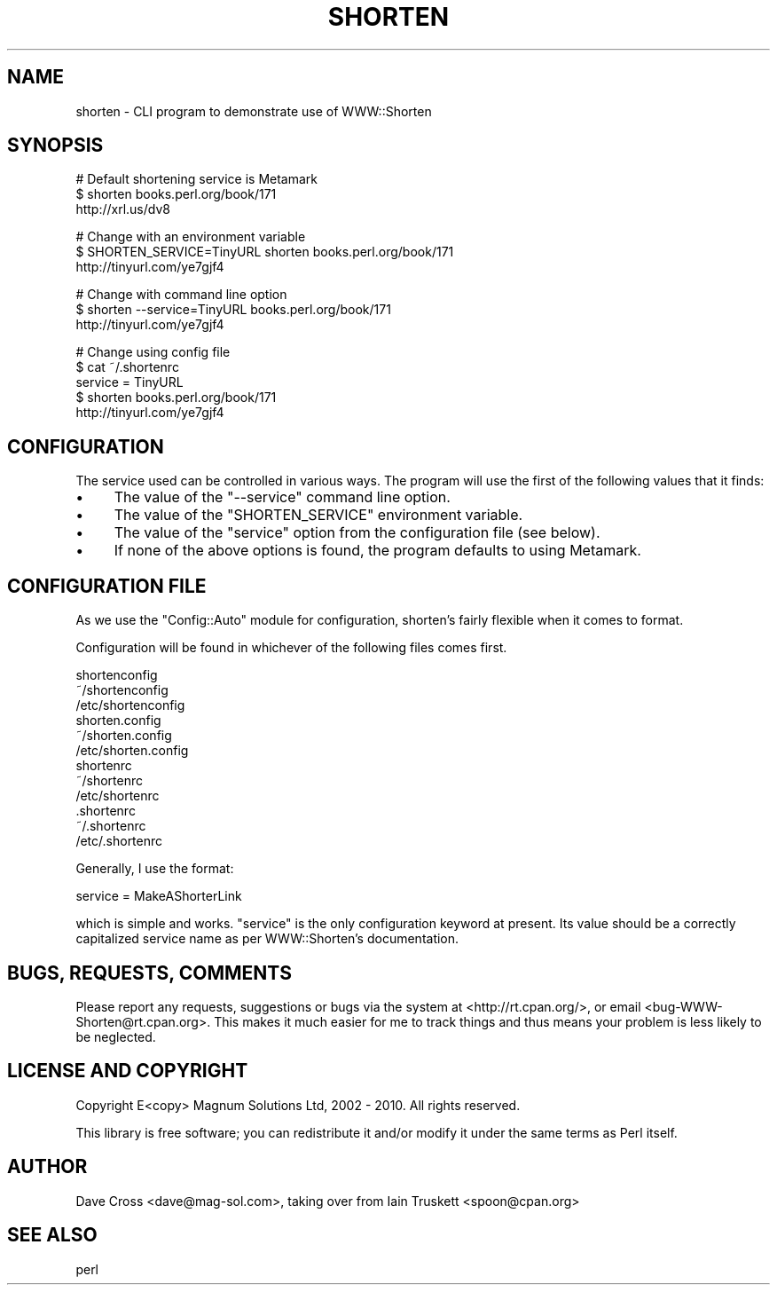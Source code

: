 .\" Automatically generated by Pod::Man v1.37, Pod::Parser v1.35
.\"
.\" Standard preamble:
.\" ========================================================================
.de Sh \" Subsection heading
.br
.if t .Sp
.ne 5
.PP
\fB\\$1\fR
.PP
..
.de Sp \" Vertical space (when we can't use .PP)
.if t .sp .5v
.if n .sp
..
.de Vb \" Begin verbatim text
.ft CW
.nf
.ne \\$1
..
.de Ve \" End verbatim text
.ft R
.fi
..
.\" Set up some character translations and predefined strings.  \*(-- will
.\" give an unbreakable dash, \*(PI will give pi, \*(L" will give a left
.\" double quote, and \*(R" will give a right double quote.  | will give a
.\" real vertical bar.  \*(C+ will give a nicer C++.  Capital omega is used to
.\" do unbreakable dashes and therefore won't be available.  \*(C` and \*(C'
.\" expand to `' in nroff, nothing in troff, for use with C<>.
.tr \(*W-|\(bv\*(Tr
.ds C+ C\v'-.1v'\h'-1p'\s-2+\h'-1p'+\s0\v'.1v'\h'-1p'
.ie n \{\
.    ds -- \(*W-
.    ds PI pi
.    if (\n(.H=4u)&(1m=24u) .ds -- \(*W\h'-12u'\(*W\h'-12u'-\" diablo 10 pitch
.    if (\n(.H=4u)&(1m=20u) .ds -- \(*W\h'-12u'\(*W\h'-8u'-\"  diablo 12 pitch
.    ds L" ""
.    ds R" ""
.    ds C` ""
.    ds C' ""
'br\}
.el\{\
.    ds -- \|\(em\|
.    ds PI \(*p
.    ds L" ``
.    ds R" ''
'br\}
.\"
.\" If the F register is turned on, we'll generate index entries on stderr for
.\" titles (.TH), headers (.SH), subsections (.Sh), items (.Ip), and index
.\" entries marked with X<> in POD.  Of course, you'll have to process the
.\" output yourself in some meaningful fashion.
.if \nF \{\
.    de IX
.    tm Index:\\$1\t\\n%\t"\\$2"
..
.    nr % 0
.    rr F
.\}
.\"
.\" For nroff, turn off justification.  Always turn off hyphenation; it makes
.\" way too many mistakes in technical documents.
.hy 0
.if n .na
.\"
.\" Accent mark definitions (@(#)ms.acc 1.5 88/02/08 SMI; from UCB 4.2).
.\" Fear.  Run.  Save yourself.  No user-serviceable parts.
.    \" fudge factors for nroff and troff
.if n \{\
.    ds #H 0
.    ds #V .8m
.    ds #F .3m
.    ds #[ \f1
.    ds #] \fP
.\}
.if t \{\
.    ds #H ((1u-(\\\\n(.fu%2u))*.13m)
.    ds #V .6m
.    ds #F 0
.    ds #[ \&
.    ds #] \&
.\}
.    \" simple accents for nroff and troff
.if n \{\
.    ds ' \&
.    ds ` \&
.    ds ^ \&
.    ds , \&
.    ds ~ ~
.    ds /
.\}
.if t \{\
.    ds ' \\k:\h'-(\\n(.wu*8/10-\*(#H)'\'\h"|\\n:u"
.    ds ` \\k:\h'-(\\n(.wu*8/10-\*(#H)'\`\h'|\\n:u'
.    ds ^ \\k:\h'-(\\n(.wu*10/11-\*(#H)'^\h'|\\n:u'
.    ds , \\k:\h'-(\\n(.wu*8/10)',\h'|\\n:u'
.    ds ~ \\k:\h'-(\\n(.wu-\*(#H-.1m)'~\h'|\\n:u'
.    ds / \\k:\h'-(\\n(.wu*8/10-\*(#H)'\z\(sl\h'|\\n:u'
.\}
.    \" troff and (daisy-wheel) nroff accents
.ds : \\k:\h'-(\\n(.wu*8/10-\*(#H+.1m+\*(#F)'\v'-\*(#V'\z.\h'.2m+\*(#F'.\h'|\\n:u'\v'\*(#V'
.ds 8 \h'\*(#H'\(*b\h'-\*(#H'
.ds o \\k:\h'-(\\n(.wu+\w'\(de'u-\*(#H)/2u'\v'-.3n'\*(#[\z\(de\v'.3n'\h'|\\n:u'\*(#]
.ds d- \h'\*(#H'\(pd\h'-\w'~'u'\v'-.25m'\f2\(hy\fP\v'.25m'\h'-\*(#H'
.ds D- D\\k:\h'-\w'D'u'\v'-.11m'\z\(hy\v'.11m'\h'|\\n:u'
.ds th \*(#[\v'.3m'\s+1I\s-1\v'-.3m'\h'-(\w'I'u*2/3)'\s-1o\s+1\*(#]
.ds Th \*(#[\s+2I\s-2\h'-\w'I'u*3/5'\v'-.3m'o\v'.3m'\*(#]
.ds ae a\h'-(\w'a'u*4/10)'e
.ds Ae A\h'-(\w'A'u*4/10)'E
.    \" corrections for vroff
.if v .ds ~ \\k:\h'-(\\n(.wu*9/10-\*(#H)'\s-2\u~\d\s+2\h'|\\n:u'
.if v .ds ^ \\k:\h'-(\\n(.wu*10/11-\*(#H)'\v'-.4m'^\v'.4m'\h'|\\n:u'
.    \" for low resolution devices (crt and lpr)
.if \n(.H>23 .if \n(.V>19 \
\{\
.    ds : e
.    ds 8 ss
.    ds o a
.    ds d- d\h'-1'\(ga
.    ds D- D\h'-1'\(hy
.    ds th \o'bp'
.    ds Th \o'LP'
.    ds ae ae
.    ds Ae AE
.\}
.rm #[ #] #H #V #F C
.\" ========================================================================
.\"
.IX Title "SHORTEN 1"
.TH SHORTEN 1 "2012-12-14" "perl v5.8.9" "User Contributed Perl Documentation"
.SH "NAME"
shorten \- CLI program to demonstrate use of WWW::Shorten
.SH "SYNOPSIS"
.IX Header "SYNOPSIS"
.Vb 3
\&    # Default shortening service is Metamark
\&    $ shorten books.perl.org/book/171
\&    http://xrl.us/dv8
.Ve
.PP
.Vb 3
\&    # Change with an environment variable
\&    $ SHORTEN_SERVICE=TinyURL shorten books.perl.org/book/171
\&    http://tinyurl.com/ye7gjf4
.Ve
.PP
.Vb 3
\&    # Change with command line option
\&    $ shorten --service=TinyURL books.perl.org/book/171
\&    http://tinyurl.com/ye7gjf4
.Ve
.PP
.Vb 5
\&    # Change using config file
\&    $ cat ~/.shortenrc 
\&    service = TinyURL
\&    $ shorten books.perl.org/book/171
\&    http://tinyurl.com/ye7gjf4
.Ve
.SH "CONFIGURATION"
.IX Header "CONFIGURATION"
The service used can be controlled in various ways. The program will
use the first of the following values that it finds:
.IP "\(bu" 4
The value of the \f(CW\*(C`\-\-service\*(C'\fR command line option.
.IP "\(bu" 4
The value of the \f(CW\*(C`SHORTEN_SERVICE\*(C'\fR environment variable.
.IP "\(bu" 4
The value of the \f(CW\*(C`service\*(C'\fR option from the configuration file (see
below).
.IP "\(bu" 4
If none of the above options is found, the program defaults to using
Metamark.
.SH "CONFIGURATION FILE"
.IX Header "CONFIGURATION FILE"
As we use the \f(CW\*(C`Config::Auto\*(C'\fR module for configuration, shorten's
fairly flexible when it comes to format.
.PP
Configuration will be found in whichever of the following files
comes first.
.PP
.Vb 12
\&    shortenconfig
\&    ~/shortenconfig
\&    /etc/shortenconfig
\&    shorten.config
\&    ~/shorten.config
\&    /etc/shorten.config
\&    shortenrc
\&    ~/shortenrc
\&    /etc/shortenrc
\&    .shortenrc
\&    ~/.shortenrc
\&    /etc/.shortenrc
.Ve
.PP
Generally, I use the format:
.PP
.Vb 1
\&    service = MakeAShorterLink
.Ve
.PP
which is simple and works. \f(CW\*(C`service\*(C'\fR is the only configuration keyword
at present. Its value should be a correctly capitalized service name as
per WWW::Shorten's documentation.
.SH "BUGS, REQUESTS, COMMENTS"
.IX Header "BUGS, REQUESTS, COMMENTS"
Please report any requests, suggestions or bugs via the system at
<http://rt.cpan.org/>, or email <bug\-WWW\-Shorten@rt.cpan.org>.
This makes it much easier for me to track things and thus means
your problem is less likely to be neglected.
.SH "LICENSE AND COPYRIGHT"
.IX Header "LICENSE AND COPYRIGHT"
Copyright E<copy> Magnum Solutions Ltd, 2002 \- 2010. All rights reserved.
.PP
This library is free software; you can redistribute it and/or modify
it under the same terms as Perl itself.
.SH "AUTHOR"
.IX Header "AUTHOR"
Dave Cross <dave@mag\-sol.com>, taking over from
Iain Truskett <spoon@cpan.org>
.SH "SEE ALSO"
.IX Header "SEE ALSO"
perl
